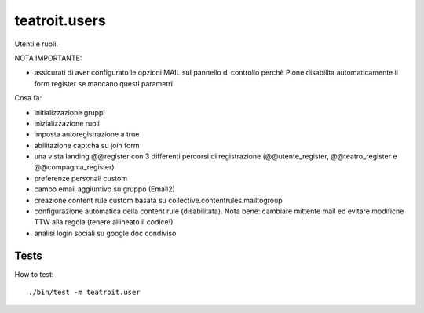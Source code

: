 teatroit.users
==============

Utenti e ruoli.

NOTA IMPORTANTE:

* assicurati di aver configurato le opzioni MAIL sul pannello di controllo
  perchè Plone disabilita automaticamente il form register se mancano questi
  parametri

Cosa fa:

* initializzazione gruppi

* inizializzazione ruoli

* imposta autoregistrazione a true

* abilitazione captcha su join form

* una vista landing @@register con 3 differenti percorsi di registrazione (@@utente_register, @@teatro_register e @@compagnia_register)

* preferenze personali custom

* campo email aggiuntivo su gruppo (Email2)

* creazione content rule custom basata su collective.contentrules.mailtogroup

* configurazione automatica della content rule (disabilitata). Nota bene: cambiare mittente mail ed evitare modifiche
  TTW alla regola (tenere allineato il codice!)

* analisi login sociali su google doc condiviso

Tests
-----
How to test::

    ./bin/test -m teatroit.user

